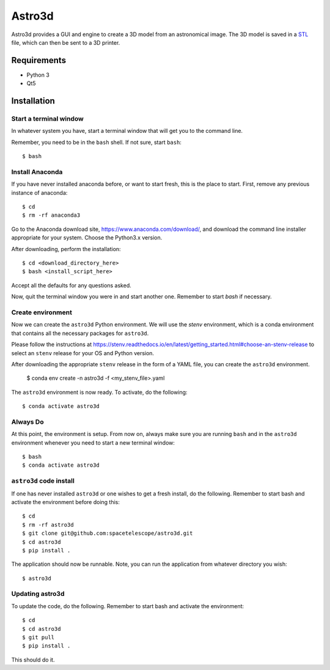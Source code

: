 Astro3d
=======

Astro3d provides a GUI and engine to create a 3D model from an
astronomical image.  The 3D model is saved in a `STL`_ file, which can
then be sent to a 3D printer.

.. _STL: https://en.wikipedia.org/wiki/STL_(file_format)

Requirements
------------
- Python 3
- Qt5

Installation
------------

Start a terminal window
^^^^^^^^^^^^^^^^^^^^^^^

In whatever system you have, start a terminal window that will get you
to the command line.

Remember, you need to be in the ``bash`` shell. If not sure, start
``bash``::

    $ bash

Install Anaconda
^^^^^^^^^^^^^^^^
If you have never installed anaconda before, or want to start fresh,
this is the place to start. First, remove any previous instance of
anaconda::

    $ cd
    $ rm -rf anaconda3

Go to the Anaconda download site, https://www.anaconda.com/download/,
and download the command line installer appropriate for your system.
Choose the Python3.x version.

After downloading, perform the installation::

    $ cd <download_directory_here>
    $ bash <install_script_here>

Accept all the defaults for any questions asked.

Now, quit the terminal window you were in and start another one.
Remember to start `bash` if necessary.

Create environment
^^^^^^^^^^^^^^^^^^

Now we can create the ``astro3d`` Python environment. We will use the
`stenv` environment, which is a conda environment that contains all the
necessary packages for ``astro3d``.

Please follow the instructions at
https://stenv.readthedocs.io/en/latest/getting_started.html#choose-an-stenv-release
to select an ``stenv`` release for your OS and Python version.

After downloading the appropriate ``stenv`` release in the form of a
YAML file, you can create the ``astro3d`` environment.

    $ conda env create -n astro3d -f <my_stenv_file>.yaml

The ``astro3d`` environment is now ready. To activate, do the following::

    $ conda activate astro3d

Always Do
^^^^^^^^^

At this point, the environment is setup. From now on, always make sure
you are running ``bash`` and in the ``astro3d`` environment whenever you
need to start a new terminal window::

    $ bash
    $ conda activate astro3d

``astro3d`` code install
^^^^^^^^^^^^^^^^^^^^^^^^

If one has never installed ``astro3d`` or one wishes to get a fresh
install, do the following. Remember to start bash and activate the
environment before doing this::

    $ cd
    $ rm -rf astro3d
    $ git clone git@github.com:spacetelescope/astro3d.git
    $ cd astro3d
    $ pip install .

The application should now be runnable. Note, you can run the
application from whatever directory you wish::

    $ astro3d

Updating astro3d
^^^^^^^^^^^^^^^^

To update the code, do the following. Remember to start bash and
activate the environment::

    $ cd
    $ cd astro3d
    $ git pull
    $ pip install .

This should do it.
